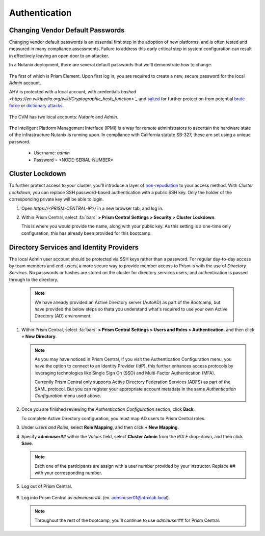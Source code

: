 .. _prevent_auth:

##############
Authentication
##############

Changing Vendor Default Passwords
=================================

Changing vendor default passwords is an essential first step in the adoption of new platforms, and is often tested and measured in many compliance assessments. Failure to address this early critical step in system configuration can result in effectively leaving an open door to an attacker.

In a Nutanix deployment, there are several default passwords that we'll demonstrate how to change.

   .. note:

      Even though the Nutanix cluster you are using is dedicated to the Bootcamp, all of our automation is based on the current configured passwords. Changing those passwords will break our internal automation system. Instead, we are providing you with a video describing the process.

The first of which is Prism Element. Upon first log in, you are required to create a new, secure password for the local *Admin* account.

AHV is protected with a local account, with credentials `hashed <https://en.wikipedia.org/wiki/Cryptographic_hash_function>`_` and `salted <https://en.wikipedia.org/wiki/Salt_(cryptography)>`_ for further protection from potential `brute force <https://en.wikipedia.org/wiki/Brute-force_attack>`_ or `dictionary attacks <https://en.wikipedia.org/wiki/Dictionary_attack>`_.

   .. raw:: html

    <iframe width="560" height="315" src="https://players.brightcove.net/5850956868001/default_default/index.html?videoId=6262880324001" frameborder="0" allowfullscreen></iframe>

The CVM has two local accounts: *Nutanix* and *Admin*.

   .. raw:: html

    <iframe width="560" height="315" src="https://players.brightcove.net/5850956868001/default_default/index.html?videoId=6262879852001" frameborder="0" allowfullscreen></iframe>

The Intelligent Platform Management Interface (IPMI) is a way for remote administrators to ascertain the hardware state of the infrastructure Nutanix is running upon. In compliance with California statute SB-327, these are set using a unique password.

   - Username: *admin*
   - Password = <NODE-SERIAL-NUMBER>

    .. raw:: html

     <iframe width="560" height="315" src="https://players.brightcove.net/5850956868001/default_default/index.html?videoId=6262879977001" frameborder="0" allowfullscreen></iframe>

Cluster Lockdown
================

To further protect access to your cluster, you'll introduce a layer of `non-repudiation <https://en.wikipedia.org/wiki/Non-repudiation>`_ to your access method. With *Cluster Lockdown*, you can replace SSH password-based authentication with a public SSH key. Only the holder of the corresponding private key will be able to login.

#. Open `https://<PRISM-CENTRAL-IP>/` in a new browser tab, and log in.

#. Within Prism Central, select :fa:`bars` **> Prism Central Settings > Security > Cluster Lockdown**.

   This is where you would provide the name, along with your public key. As this setting is a one-time only configuration, this has already been provided for this bootcamp.

   .. figure:: images/clusterlockdown.png

.. _prevent_auth_dirservices:

Directory Services and Identity Providers
=========================================

The local Admin user account should be protected via SSH keys rather than a password. For regular day-to-day access by team members and end-users, a more secure way to provide member access to Prism is with the use of *Directory Services*. No passwords or hashes are stored on the cluster for directory services users, and authentication is passed through to the directory.

   .. note::

      We have already provided an Active Directory server (AutoAD) as part of the Bootcamp, but have provided the below steps so thata you understand what's required to use your own Active Directory (AD) environment.

#. Within Prism Central, select :fa:`bars` **> Prism Central Settings > Users and Roles > Authentication**, and then click **+ New Directory**.

   .. note::

      As you may have noticed in Prism Central, if you visit the Authentication Configuration menu, you have the option to connect to an Identity Provider (IdP), this further enhances access protocols by leveraging technologies like Single Sign On (SSO) and Multi-Factor Authentication (MFA).

      Currently Prism Central only supports Active Directory Federation Services (ADFS) as part of the SAML protocol. But you can register your appropriate account metadata in the same *Authentication Configuration* menu used above.

#. Once you are finished reviewing the *Authentication Configuration* section, click **Back**.

   To complete Active Directory configuration, you must map AD users to Prism Central roles.

#. Under *Users and Roles*, select **Role Mapping**, and then click **+ New Mapping**.

#. Specify **adminuser##** within the *Values* field, select **Cluster Admin** from the *ROLE* drop-down, and then click **Save**.

   .. figure:: images/rolemapping.png

   .. note::

      Each one of the participants are assign with a user number provided by your instructor. Replace ## with your corresponding number.

#. Log out of Prism Central.

   .. figure:: images/signout.png

#. Log into Prism Central as *adminuser##*. (ex. adminuser01@ntnxlab.local).

   .. figure:: images/login.png

   .. note::

      Throughout the rest of the bootcamp, you'll continue to use *adminuser##* for Prism Central.